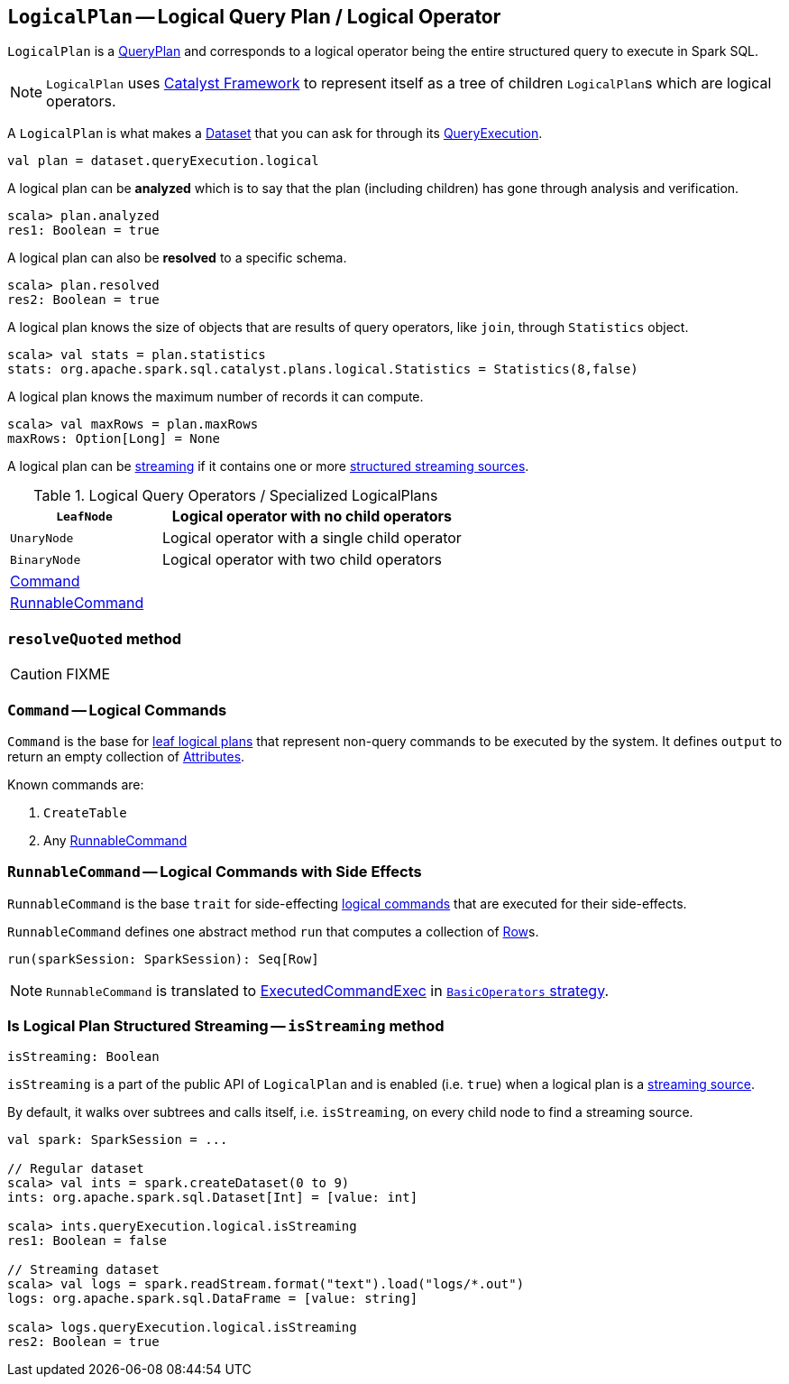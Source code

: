 == [[LogicalPlan]] `LogicalPlan` -- Logical Query Plan / Logical Operator

`LogicalPlan` is a link:spark-sql-catalyst-QueryPlan.adoc[QueryPlan] and corresponds to a logical operator being the entire structured query to execute in Spark SQL.

NOTE: `LogicalPlan` uses link:spark-sql-catalyst.adoc[Catalyst Framework] to represent itself as a tree of children ``LogicalPlan``s which are logical operators.

A `LogicalPlan` is what makes a link:spark-sql-dataset.adoc[Dataset] that you can ask for through its link:spark-sql-query-execution.adoc[QueryExecution].

[source, scala]
----
val plan = dataset.queryExecution.logical
----

A logical plan can be *analyzed* which is to say that the plan (including children) has gone through analysis and verification.

[source, scala]
----
scala> plan.analyzed
res1: Boolean = true
----

A logical plan can also be *resolved* to a specific schema.

[source, scala]
----
scala> plan.resolved
res2: Boolean = true
----

A logical plan knows the size of objects that are results of query operators, like `join`, through `Statistics` object.

[source, scala]
----
scala> val stats = plan.statistics
stats: org.apache.spark.sql.catalyst.plans.logical.Statistics = Statistics(8,false)
----

A logical plan knows the maximum number of records it can compute.

[source, scala]
----
scala> val maxRows = plan.maxRows
maxRows: Option[Long] = None
----

A logical plan can be <<isStreaming, streaming>> if it contains one or more link:spark-sql-streaming-source.adoc[structured streaming sources].

.Logical Query Operators / Specialized LogicalPlans
[frame="topbot",cols="1,2",options="header",width="100%"]
|======================
| [[LeafNode]] `LeafNode` | Logical operator with no child operators
| [[UnaryNode]] `UnaryNode` | Logical operator with a single child operator
| [[BinaryNode]] `BinaryNode` | Logical operator with two child operators
| <<Command, Command>> |
| <<RunnableCommand, RunnableCommand>> |
|======================

=== [[resolveQuoted]] `resolveQuoted` method

CAUTION: FIXME

=== [[Command]] `Command` -- Logical Commands

`Command` is the base for <<LeafNode, leaf logical plans>> that represent non-query commands to be executed by the system. It defines `output` to return an empty collection of link:spark-sql-catalyst-Attribute.adoc[Attributes].

Known commands are:

1. `CreateTable`
2. Any <<RunnableCommand, RunnableCommand>>

=== [[RunnableCommand]] `RunnableCommand` -- Logical Commands with Side Effects

`RunnableCommand` is the base `trait` for side-effecting <<Command, logical commands>> that are executed for their side-effects.

`RunnableCommand` defines one abstract method `run` that computes a collection of link:spark-sql-dataframe-row.adoc[Row]s.

[source, scala]
----
run(sparkSession: SparkSession): Seq[Row]
----

NOTE: `RunnableCommand` is translated to link:spark-sql-spark-plan-ExecutedCommandExec.adoc[ExecutedCommandExec] in link:spark-sql-BasicOperators.adoc[`BasicOperators` strategy].

=== [[isStreaming]] Is Logical Plan Structured Streaming -- `isStreaming` method

[source, scala]
----
isStreaming: Boolean
----

`isStreaming` is a part of the public API of `LogicalPlan` and is enabled (i.e. `true`) when a logical plan is a link:spark-sql-streaming-source.adoc[streaming source].

By default, it walks over subtrees and calls itself, i.e. `isStreaming`, on every child node to find a streaming source.

[source, scala]
----
val spark: SparkSession = ...

// Regular dataset
scala> val ints = spark.createDataset(0 to 9)
ints: org.apache.spark.sql.Dataset[Int] = [value: int]

scala> ints.queryExecution.logical.isStreaming
res1: Boolean = false

// Streaming dataset
scala> val logs = spark.readStream.format("text").load("logs/*.out")
logs: org.apache.spark.sql.DataFrame = [value: string]

scala> logs.queryExecution.logical.isStreaming
res2: Boolean = true
----

